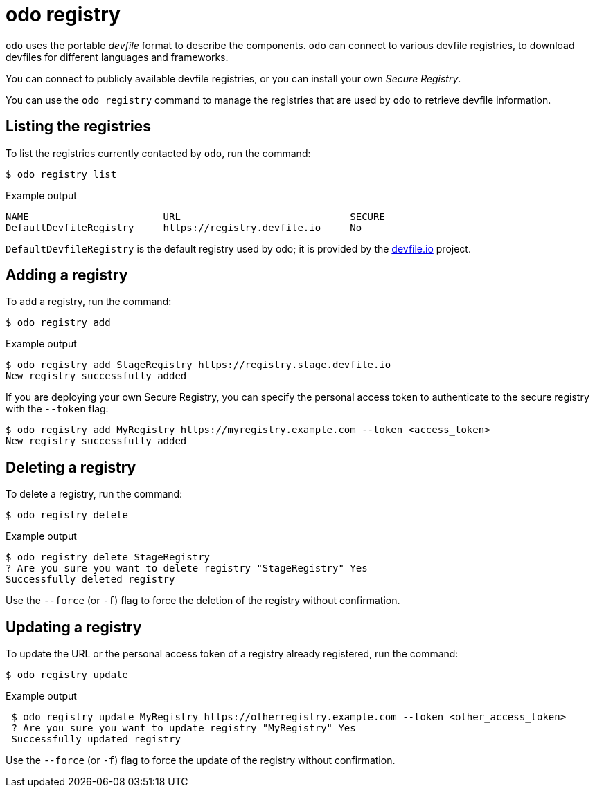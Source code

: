 :_mod-docs-content-type: REFERENCE
[id="odo-registry_{context}"]
= odo registry


`odo` uses the portable _devfile_ format to describe the components. `odo` can connect to various devfile registries, to download devfiles for different languages and frameworks.

You can connect to publicly available devfile registries, or you can install your own _Secure Registry_.

You can use the `odo registry` command to manage the registries that are used by `odo` to retrieve devfile information.

== Listing the registries

To list the registries currently contacted by `odo`, run the command:

[source,terminal]
----
$ odo registry list
----

.Example output
[source,terminal]
----
NAME                       URL                             SECURE
DefaultDevfileRegistry     https://registry.devfile.io     No
----


`DefaultDevfileRegistry` is the default registry used by odo; it is provided by the https://devfile.io[devfile.io] project.

== Adding a registry

To add a registry, run the command:

[source,terminal]
----
$ odo registry add
----

.Example output
[source,terminal]
----
$ odo registry add StageRegistry https://registry.stage.devfile.io
New registry successfully added
----


If you are deploying your own Secure Registry, you can specify the personal access token to authenticate to the secure registry with the `--token` flag:

[source,terminal]
----
$ odo registry add MyRegistry https://myregistry.example.com --token <access_token>
New registry successfully added
----

== Deleting a registry

To delete a registry, run the command:

[source,terminal]
----
$ odo registry delete
----

.Example output
[source,terminal]
----
$ odo registry delete StageRegistry
? Are you sure you want to delete registry "StageRegistry" Yes
Successfully deleted registry
----

Use the `--force` (or `-f`) flag to force the deletion of the registry without confirmation.

== Updating a registry

To update the URL or the personal access token of a registry already registered, run the command:

[source,terminal]
----
$ odo registry update
----

.Example output
[source,terminal]
----
 $ odo registry update MyRegistry https://otherregistry.example.com --token <other_access_token>
 ? Are you sure you want to update registry "MyRegistry" Yes
 Successfully updated registry
----

Use the `--force` (or `-f`) flag to force the update of the registry without confirmation.